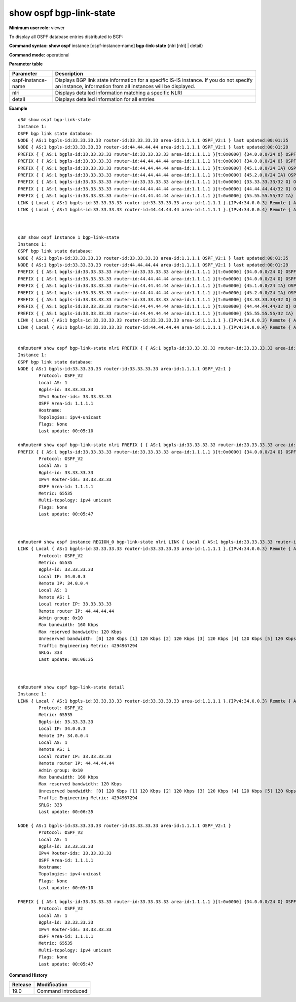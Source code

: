 show ospf bgp-link-state
------------------------

**Minimum user role:** viewer

To display all OSPF database entries distributed to BGP:

**Command syntax: show ospf** instance [ospf-instance-name] **bgp-link-state** {nlri [nlri] \| detail}

**Command mode:** operational


..
	**Internal Note**

	- use "instance [ospf-instance-name]" to display information from a specific OSPF instance, when now specified, display information from all ospf instances

	- use "nlri" to display detail information matching a specific nlri

	- use detail to display detail information for all entries

**Parameter table**

+--------------------+---------------------------------------------------------------------------------------------------------------------------------------------------------+
| Parameter          | Description                                                                                                                                             |
+====================+=========================================================================================================================================================+
| ospf-instance-name | Displays BGP link state information for a specific IS-IS instance. If you do not specify an instance, information from all instances will be displayed. |
+--------------------+---------------------------------------------------------------------------------------------------------------------------------------------------------+
| nlri               | Displays detailed information matching a specific NLRI                                                                                                  |
+--------------------+---------------------------------------------------------------------------------------------------------------------------------------------------------+
| detail             | Displays detailed information for all entries                                                                                                           |
+--------------------+---------------------------------------------------------------------------------------------------------------------------------------------------------+

**Example**
::

	q3# show ospf bgp-link-state
	Instance 1:
	OSPF bgp link state database:
	NODE { AS:1 bgpls-id:33.33.33.33 router-id:33.33.33.33 area-id:1.1.1.1 OSPF_V2:1 } last updated:00:01:35
	NODE { AS:1 bgpls-id:33.33.33.33 router-id:44.44.44.44 area-id:1.1.1.1 OSPF_V2:1 } last updated:00:01:29
	PREFIX { { AS:1 bgpls-id:33.33.33.33 router-id:33.33.33.33 area-id:1.1.1.1 }[t:0x0000] {34.0.0.0/24 O} OSPF_V2:1 } last updated:00:01:24
	PREFIX { { AS:1 bgpls-id:33.33.33.33 router-id:44.44.44.44 area-id:1.1.1.1 }[t:0x0000] {34.0.0.0/24 O} OSPF_V2:1 } last updated:00:01:29
	PREFIX { { AS:1 bgpls-id:33.33.33.33 router-id:44.44.44.44 area-id:1.1.1.1 }[t:0x0000] {45.1.0.0/24 IA} OSPF_V2:1 } last updated:00:01:29
	PREFIX { { AS:1 bgpls-id:33.33.33.33 router-id:44.44.44.44 area-id:1.1.1.1 }[t:0x0000] {45.2.0.0/24 IA} OSPF_V2:1 } last updated:00:01:29
	PREFIX { { AS:1 bgpls-id:33.33.33.33 router-id:33.33.33.33 area-id:1.1.1.1 }[t:0x0000] {33.33.33.33/32 O} OSPF_V2:1 } last updated:00:01:35
	PREFIX { { AS:1 bgpls-id:33.33.33.33 router-id:44.44.44.44 area-id:1.1.1.1 }[t:0x0000] {44.44.44.44/32 O} OSPF_V2:1 } last updated:00:01:29
	PREFIX { { AS:1 bgpls-id:33.33.33.33 router-id:44.44.44.44 area-id:1.1.1.1 }[t:0x0000] {55.55.55.55/32 IA} OSPF_V2:1 } last updated:00:01:19
	LINK { Local { AS:1 bgpls-id:33.33.33.33 router-id:33.33.33.33 area-id:1.1.1.1 }.{IPv4:34.0.0.3} Remote { AS:1 bgpls-id:33.33.33.33 router-id:44.44.44.44 area-id:1.1.1.1 }.{IPv4:34.0.0.4} OSPF_V2:1 }[0x0000] last updated:00:01:19
	LINK { Local { AS:1 bgpls-id:33.33.33.33 router-id:44.44.44.44 area-id:1.1.1.1 }.{IPv4:34.0.0.4} Remote { AS:1 bgpls-id:33.33.33.33 router-id:33.33.33.33 area-id:1.1.1.1 }.{IPv4:34.0.0.3} OSPF_V2:1 }[0x0000] last updated:00:01:1



	q3# show ospf instance 1 bgp-link-state
	Instance 1:
	OSPF bgp link state database:
	NODE { AS:1 bgpls-id:33.33.33.33 router-id:33.33.33.33 area-id:1.1.1.1 OSPF_V2:1 } last updated:00:01:35
	NODE { AS:1 bgpls-id:33.33.33.33 router-id:44.44.44.44 area-id:1.1.1.1 OSPF_V2:1 } last updated:00:01:29
	PREFIX { { AS:1 bgpls-id:33.33.33.33 router-id:33.33.33.33 area-id:1.1.1.1 }[t:0x0000] {34.0.0.0/24 O} OSPF_V2:1 } last updated:00:01:24
	PREFIX { { AS:1 bgpls-id:33.33.33.33 router-id:44.44.44.44 area-id:1.1.1.1 }[t:0x0000] {34.0.0.0/24 O} OSPF_V2:1 } last updated:00:01:29
	PREFIX { { AS:1 bgpls-id:33.33.33.33 router-id:44.44.44.44 area-id:1.1.1.1 }[t:0x0000] {45.1.0.0/24 IA} OSPF_V2:1 } last updated:00:01:29
	PREFIX { { AS:1 bgpls-id:33.33.33.33 router-id:44.44.44.44 area-id:1.1.1.1 }[t:0x0000] {45.2.0.0/24 IA} OSPF_V2:1 } last updated:00:01:29
	PREFIX { { AS:1 bgpls-id:33.33.33.33 router-id:33.33.33.33 area-id:1.1.1.1 }[t:0x0000] {33.33.33.33/32 O} OSPF_V2:1 } last updated:00:01:35
	PREFIX { { AS:1 bgpls-id:33.33.33.33 router-id:44.44.44.44 area-id:1.1.1.1 }[t:0x0000] {44.44.44.44/32 O} OSPF_V2:1 } last updated:00:01:29
	PREFIX { { AS:1 bgpls-id:33.33.33.33 router-id:44.44.44.44 area-id:1.1.1.1 }[t:0x0000] {55.55.55.55/32 IA} OSPF_V2:1 } last updated:00:01:19
	LINK { Local { AS:1 bgpls-id:33.33.33.33 router-id:33.33.33.33 area-id:1.1.1.1 }.{IPv4:34.0.0.3} Remote { AS:1 bgpls-id:33.33.33.33 router-id:44.44.44.44 area-id:1.1.1.1 }.{IPv4:34.0.0.4} OSPF_V2:1 }[0x0000] last updated:00:01:19
	LINK { Local { AS:1 bgpls-id:33.33.33.33 router-id:44.44.44.44 area-id:1.1.1.1 }.{IPv4:34.0.0.4} Remote { AS:1 bgpls-id:33.33.33.33 router-id:33.33.33.33 area-id:1.1.1.1 }.{IPv4:34.0.0.3} OSPF_V2:1 }[0x0000] last updated:00:01:1


	dnRouter# show ospf bgp-link-state nlri PREFIX { { AS:1 bgpls-id:33.33.33.33 router-id:33.33.33.33 area-id:1.1.1.1 }[t:0x0000] {34.0.0.0/24 O} OSPF_V2:1 }
	Instance 1:
	OSPF bgp link state database:
	NODE { AS:1 bgpls-id:33.33.33.33 router-id:33.33.33.33 area-id:1.1.1.1 OSPF_V2:1 }
		Protocol: OSPF_V2
		Local AS: 1
		Bgpls-id: 33.33.33.33
		IPv4 Router-ids: 33.33.33.33
		OSPF Area-id: 1.1.1.1
		Hostname:
		Topologies: ipv4-unicast
		Flags: None
		Last update: 00:05:10

	dnRouter# show ospf bgp-link-state nlri PREFIX { { AS:1 bgpls-id:33.33.33.33 router-id:33.33.33.33 area-id:1.1.1.1 }[t:0x0000] {34.0.0.0/24 O} OSPF_V2:1 }
	PREFIX { { AS:1 bgpls-id:33.33.33.33 router-id:33.33.33.33 area-id:1.1.1.1 }[t:0x0000] {34.0.0.0/24 O} OSPF_V2:1 }
		Protocol: OSPF_V2
		Local AS: 1
		Bgpls-id: 33.33.33.33
		IPv4 Router-ids: 33.33.33.33
		OSPF Area-id: 1.1.1.1
		Metric: 65535
		Multi-topology: ipv4 unicast
		Flags: None
		Last update: 00:05:47



	dnRouter# show ospf instance REGION_0 bgp-link-state nlri LINK { Local { AS:1 bgpls-id:33.33.33.33 router-id:33.33.33.33 area-id:1.1.1.1 }.{IPv4:34.0.0.3} Remote { AS:1 bgpls-id:33.33.33.33 router-id:44.44.44.44 area-id:1.1.1.1 }.{IPv4:34.0.0.4} OSPF_V2:1 }[0x0000]
	LINK { Local { AS:1 bgpls-id:33.33.33.33 router-id:33.33.33.33 area-id:1.1.1.1 }.{IPv4:34.0.0.3} Remote { AS:1 bgpls-id:33.33.33.33 router-id:44.44.44.44 area-id:1.1.1.1 }.{IPv4:34.0.0.4} OSPF_V2:1 }[0x0000]
		Protocol: OSPF_V2
		Metric: 65535
		Bgpls-id: 33.33.33.33
		Local IP: 34.0.0.3
		Remote IP: 34.0.0.4
		Local AS: 1
		Remote AS: 1
		Local router IP: 33.33.33.33
		Remote router IP: 44.44.44.44
		Admin group: 0x10
		Max bandwidth: 160 Kbps
		Max reserved bandwidth: 120 Kbps
		Unreserved bandwidth: [0] 120 Kbps [1] 120 Kbps [2] 120 Kbps [3] 120 Kbps [4] 120 Kbps [5] 120 Kbps [6] 120 Kbps [7] 120 Kbps
		Traffic Engineering Metric: 4294967294
		SRLG: 333
		Last update: 00:06:35



	dnRouter# show ospf bgp-link-state detail
	Instance 1:
	LINK { Local { AS:1 bgpls-id:33.33.33.33 router-id:33.33.33.33 area-id:1.1.1.1 }.{IPv4:34.0.0.3} Remote { AS:1 bgpls-id:33.33.33.33 router-id:44.44.44.44 area-id:1.1.1.1 }.{IPv4:34.0.0.4} OSPF_V2:1 }[0x0000]
		Protocol: OSPF_V2
		Metric: 65535
		Bgpls-id: 33.33.33.33
		Local IP: 34.0.0.3
		Remote IP: 34.0.0.4
		Local AS: 1
		Remote AS: 1
		Local router IP: 33.33.33.33
		Remote router IP: 44.44.44.44
		Admin group: 0x10
		Max bandwidth: 160 Kbps
		Max reserved bandwidth: 120 Kbps
		Unreserved bandwidth: [0] 120 Kbps [1] 120 Kbps [2] 120 Kbps [3] 120 Kbps [4] 120 Kbps [5] 120 Kbps [6] 120 Kbps [7] 120 Kbps
		Traffic Engineering Metric: 4294967294
		SRLG: 333
		Last update: 00:06:35

	NODE { AS:1 bgpls-id:33.33.33.33 router-id:33.33.33.33 area-id:1.1.1.1 OSPF_V2:1 }
		Protocol: OSPF_V2
		Local AS: 1
		Bgpls-id: 33.33.33.33
		IPv4 Router-ids: 33.33.33.33
		OSPF Area-id: 1.1.1.1
		Hostname:
		Topologies: ipv4-unicast
		Flags: None
		Last update: 00:05:10

	PREFIX { { AS:1 bgpls-id:33.33.33.33 router-id:33.33.33.33 area-id:1.1.1.1 }[t:0x0000] {34.0.0.0/24 O} OSPF_V2:1 }
		Protocol: OSPF_V2
		Local AS: 1
		Bgpls-id: 33.33.33.33
		IPv4 Router-ids: 33.33.33.33
		OSPF Area-id: 1.1.1.1
		Metric: 65535
		Multi-topology: ipv4 unicast
		Flags: None
		Last update: 00:05:47




**Command History**

+---------+--------------------+
| Release | Modification       |
+=========+====================+
| 19.0    | Command introduced |
+---------+--------------------+

